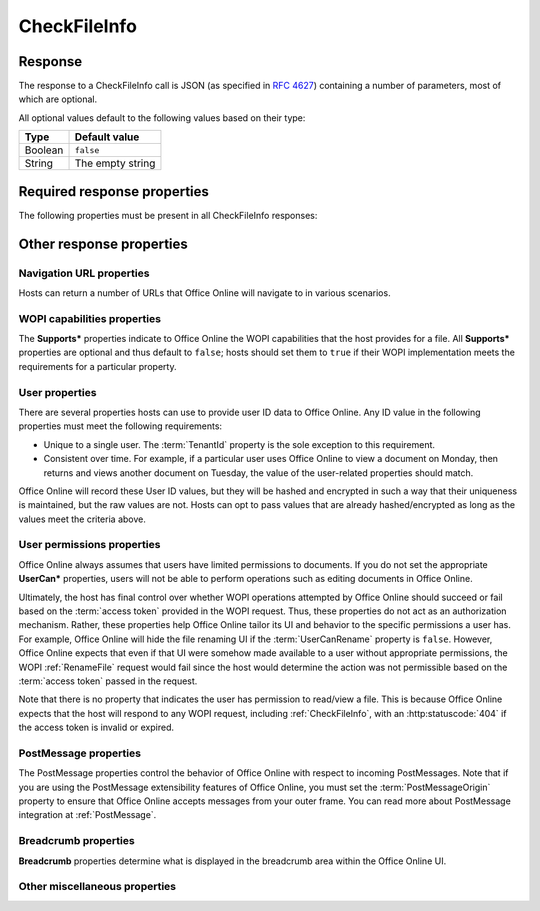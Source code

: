 
..  index:: WOPI requests; CheckFileInfo, CheckFileInfo

..  _CheckFileInfo:

CheckFileInfo
=============

..  default-domain:: http

..  get:: /wopi*/files/(id)

    The CheckFileInfo operation is one of the most important WOPI operations. This operation must be implemented
    for all WOPI actions. CheckFileInfo returns information about a file, a user's permissions on that file, and general
    information about the capabilities that the WOPI host has on the file. In addition, some CheckFileInfo properties
    can influence the appearance and behavior of Office Online.

    ..  include:: /fragments/common_params.rst

    :query string sc:
        An optional :term:`Session Context` string that will be passed back to the host in subsequent
        :ref:`CheckFileInfo` and :ref:`CheckFolderInfo` calls in the **X-WOPI-SessionContext** request
        header.

    :reqheader X-WOPI-SessionContext:
        The value of the :term:`Session Context` URI parameter, if passed in the ``sc`` parameter.

    :code 200: Success
    :code 401: Invalid :term:`access token`
    :code 404: File unknown/user unauthorized
    :code 500: Server error

Response
--------

The response to a CheckFileInfo call is JSON (as specified in :rfc:`4627`) containing a number of parameters, most of
which are optional.

All optional values default to the following values based on their type:

=======  ================
Type     Default value
=======  ================
Boolean  ``false``
String   The empty string
=======  ================

Required response properties
----------------------------

The following properties must be present in all CheckFileInfo responses:

..  glossary::

    BaseFileName
        The **string** name of the file without a path. Used for display in user interface (UI), and determining
        the extension of the file. **This is a required value in all CheckFileInfo responses.**

    OwnerId
        A string that uniquely identifies the owner of the file.
        **This is a required value in all CheckFileInfo responses.**

    Size
        The size of the file in bytes, expressed as an **int**.
        **This is a required value in all CheckFileInfo responses.**

    Version
        The current version of the file based on the server's file version schema, as a **string**. This value
        must change when the file changes, and version values must never repeat for a given file.
        **This is a required value in all CheckFileInfo responses.**


Other response properties
-------------------------


Navigation URL properties
~~~~~~~~~~~~~~~~~~~~~~~~~

Hosts can return a number of URLs that Office Online will navigate to in various scenarios.

..  glossary::
    :sorted:

    ClientUrl
        A user-accessible URI directly to the file intended for opening the file through a client. Can be a DAV URL
        (:rfc:`5323`), but may be any URL that can be handled by a client that can open a file of the given
        type. If this property is provided, Office Online will display UI allowing users to open the files in the
        applicable client application.

    CloseUrl
        A URI to a web page that Office Online will navigate to when the application closes, or in the event of an
        unrecoverable error.

        ..  seealso::

            :term:`ClosePostMessage`
                You can also use the ClosePostMessage property to indicate you'd like to receive a PostMessage when
                the close button is clicked rather than navigate to a URL.

    DownloadUrl
        A user-accessible URI to the file intended to allow the user to download a copy of the file.

    EditAndReplyUrl
        ..  note:: |future|

    FileSharingUrl
        A URI to a location that allows the user to share the file.

        ..  seealso::

            :term:`FileSharingPostMessage`
                You can also use the FileSharingPostMessage property to indicate you'd like to receive a PostMessage
                when the share button is clicked rather than navigate to a URL.

    FileUrl
        A URI to the file location that the WOPI client uses to get the file. If this is provided, Office Online
        will use this URI to get the file instead of a :ref:`GetFile` request. A host might set this property if it is
        easier or provides better performance to serve files from a different domain than the one handling standard
        WOPI requests.

    HostEditUrl
        A URI to the :term:`host page` that loads the :wopi:action:`edit` WOPI action. This URL is used by Office
        Online to navigate between view and edit mode. In addition, the HostEditUrl property contains the URL that is
        stored in the recent documents list if a :term:`ClientUrl` is not provided.

    HostEmbeddedEditUrl
        A URI to a web page that provides access to an editing experience for the file that can be embedded in
        another HTML page. For example, a page that provides an HTML snippet that can be inserted into the HTML of a
        blog.

    HostEmbeddedViewUrl
        A URI to a web page that provides access to a viewing experience for the file that can be embedded in another
        HTML page. For example, a page that provides an HTML snippet that can be inserted into the HTML of a blog.

    HostRestUrl
        A URI that is the base URI for REST operations for the file.

    HostViewUrl
        A URI to the :term:`host page` that loads the :wopi:action:`view` WOPI action. This URL is used by Office
        Online to navigate between view and edit mode.

    PrivacyUrl
        A URI to a webpage that explains the privacy policy of the host.

        ..  deprecated:: 2015.06.01
            This property is now ignored by Office Online.

    SignoutUrl
        A URI that will sign the current user out of the host's authentication system. If this property is not
        provided, no sign out UI will be shown in Office Online.

    TermsOfUseUrl
        A URI to a webpage that explains the terms of use policy of the host.

        ..  deprecated:: 2015.06.01
            This property is now ignored by Office Online.


WOPI capabilities properties
~~~~~~~~~~~~~~~~~~~~~~~~~~~~

The **Supports\*** properties indicate to Office Online the WOPI capabilities that the host provides for a file. All
**Supports\*** properties are optional and thus default to ``false``; hosts should set them to ``true`` if their WOPI
implementation meets the requirements for a particular property.

..  glossary::
    :sorted:

    EditingCannotSave
        A **Boolean** value that indicates that the host supports editing files without saving them.

        ..  deprecated:: 2014.06.01
            This property is now ignored by Office Online.

    SupportsCoauth
        A **Boolean** value that indicates that the host supports multiple users making changes to this file
        simultaneously. This value must always be ``false``.

        ..  note:: |future|

    SupportsCobalt
        A **Boolean** value that indicates that the host supports :ref:`ExecuteCellStorageRequest` and
        :ref:`ExecuteCellStorageRelativeRequest` operations for this file.

    SupportsFileCreation
        A **Boolean** value that indicates that the host supports creating new files using Office Online.

    SupportsFolders
        A **Boolean** value that indicates that the host supports :ref:`CheckFolderInfo`, :ref:`EnumerateChildren`,
        :ref:`DeleteFile` operations for this file. This implies that the host can use :ref:`WOPI actions` that
        require :wopi:req:`containers` support.

    SupportsLocks
        A **Boolean** value that indicates that the host supports :ref:`Lock`, :ref:`Unlock`, :ref:`RefreshLock`, and
        :ref:`UnlockAndRelock` operations for this file. This implies that the host can use :ref:`WOPI actions` that
        require :wopi:req:`locks` support.

    SupportsRename
        A **Boolean** value that indicates that the host supports :ref:`RenameFile` operations for this file.

    SupportsScenarioLinks
        A **Boolean** value that indicates that the host supports scenarios where users can operate on files in
        limited ways via restricted URLs.

    SupportsSecureStore
        A **Boolean** value that indicates that the host supports calls to a secure data store utilizing credentials
        stored in the file.

    SupportsUpdate
        A **Boolean** value that indicates that the host supports :ref:`PutFile` and :ref:`PutRelativeFile` operations
        for this file.

.. _User properties:

User properties
~~~~~~~~~~~~~~~

There are several properties hosts can use to provide user ID data to Office Online. Any ID value in the following
properties must meet the following requirements:

* Unique to a single user. The :term:`TenantId` property is the sole exception to this requirement.
* Consistent over time. For example, if a particular user uses Office Online to view a document on Monday, then
  returns and views another document on Tuesday, the value of the user-related properties should match.

Office Online will record these User ID values, but they will be hashed and encrypted in such a way that their
uniqueness is maintained, but the raw values are not. Hosts can opt to pass values that are already hashed/encrypted
as long as the values meet the criteria above.

..  glossary::
    :sorted:

    HostAuthenticationId
        A **string** value uniquely identifying the user currently accessing the file.

        ..  note::

            This property should not be used. Hosts should use the :term:`UserId` property instead.

    PresenceUserId
        A **string** that identifies the user in the context of the :term:`PresenceProvider`.

        ..  note:: |future|

    TenantId
        A **string** value uniquely identifying the user's 'tenant,' or group/organization to which they belong. This
        property is useful for hosts

        ..  caution::

            The presence of this property does not remove the uniqueness and consistency requirements listed above.
            User properties are expected to be unique *per user* and consistent over time regardless of the presence
            of a :term:`TenantId`.

    UserFriendlyName
        A **string** that is the name of the user. If blank, Office Online will use a placeholder string in some
        scenarios, or show no name at all.

    UserId
        A **string** value uniquely identifying the user currently accessing the file.

    UserPrincipalName
        A **string** value uniquely identifying the user currently accessing the file.

        ..  note:: |future|

    LicenseCheckForEditIsEnabled
        A **Boolean** value indicating whether the user is a business user or not. This must be set to ``true``
        whenever the user is a business user. See :ref:`Business editing` for more information.


User permissions properties
~~~~~~~~~~~~~~~~~~~~~~~~~~~

Office Online always assumes that users have limited permissions to documents. If you do not set the appropriate
**UserCan\*** properties, users will not be able to perform operations such as editing documents in Office Online.

Ultimately, the host has final control over whether WOPI operations attempted by Office Online should succeed or fail
based on the :term:`access token` provided in the WOPI request. Thus, these properties do not act as an authorization
mechanism. Rather, these properties help Office Online tailor its UI and behavior to the specific permissions a user
has. For example, Office Online will hide the file renaming UI if the :term:`UserCanRename` property is ``false``.
However, Office Online expects that even if that UI were somehow made available to a user without appropriate
permissions, the WOPI :ref:`RenameFile` request would fail since the host would determine the action was not
permissible based on the :term:`access token` passed in the request.

Note that there is no property that indicates the user has permission to read/view a file. This is because Office
Online expects that the host will respond to any WOPI request, including :ref:`CheckFileInfo`, with an
:http:statuscode:`404` if the access token is invalid or expired.

..  glossary::
    :sorted:

    ReadOnly
        A **Boolean** value that indicates that, for this user, the file cannot be changed.

    RestrictedWebViewOnly:
        A **Boolean** value that, when set to ``true``, will cause Office Online to hide any UI to download the
        file or to open it in another application.

    UserCanAttend
        A **Boolean** value that indicates that the user has permission to view a :term:`broadcast` of this file.

    UserCanNotWriteRelative
        A **Boolean** value that indicates the user does not have sufficient permissions to create new files on the WOPI
        server. Setting this to ``true`` prevents Office Online from calling :ref:`PutRelativeFile` on behalf of the
        user.

    UserCanPresent
        A **Boolean** value that indicates that the user has permission to :term:`broadcast` this file to a set of
        users who have permission to broadcast or view a broadcast of this file.

    UserCanRename
        A **Boolean** value that indicates the user has permission to rename the current file. If set to ``false``,
        Office Online will hide UI related to renaming files.

    UserCanWrite
        A **Boolean** value that indicates that the user has permissions to alter the file. Setting this to ``true``
        enables Office Online to call :ref:`PutFile` on behalf of the user. In addition, Office Online will not load
        documents using the :wopi:action:`edit` action if this value is ``false`` for the user.

    WebEditingDisabled
        A **Boolean** value that indicates that Office Online must not allow the user to edit the file. This does not
        mean that the user doesn't have rights to edit the file.

PostMessage properties
~~~~~~~~~~~~~~~~~~~~~~

The PostMessage properties control the behavior of Office Online with respect to incoming PostMessages. Note that if
you are using the PostMessage extensibility features of Office Online, you must set the :term:`PostMessageOrigin`
property to ensure that Office Online accepts messages from your outer frame. You can read more about PostMessage
integration at :ref:`PostMessage`.

..  glossary::
    :sorted:

    ClosePostMessage
        A **Boolean** value that, if set to ``true``, indicates the host expects to receive the :js:data:`UI_Close`
        PostMessage.

    EditModePostMessage
        A **Boolean** value that, if set to ``true``, indicates the host expects to receive the :js:data:`UI_Edit`
        PostMessage.

    EditNotificationPostMessage
        A **Boolean** value that, if set to ``true``, indicates the host expects to receive the
        :js:data:`Edit_Notification` PostMessage.

    FileSharingPostMessage
        A **Boolean** value that, if set to ``true``, indicates the host expects to receive the
        :js:data:`UI_Sharing` PostMessage.

    PostMessageOrigin
        A **string** value indicating the domain the :term:`host page` will be sending/receiving PostMessages
        to/from. Office Online will only send outgoing PostMessages to this domain, and will only listen to
        PostMessages from this domain.

Breadcrumb properties
~~~~~~~~~~~~~~~~~~~~~

**Breadcrumb** properties determine what is displayed in the breadcrumb area within the Office Online UI.

..  glossary::
    :sorted:

    BreadcrumbBrandName
        A **string** that Office Online will display to the user that indicates the brand name of the host.

    BreadcrumbBrandUrl
        A URI to a web page that Office Online will navigate to when the user clicks on UI that displays
        :term:`BreadcrumbBrandName`.

    BreadcrumbDocName
        A **string** that Office Online displays to the user that indicates the name of the file. If this is not
        provided, Office Online will use the :term:`BaseFileName` value.

    BreadcrumbDocUrl
        ..  deprecated:: 2014.06.01
            This property is now ignored by Office Online.

    BreadcrumbFolderName
        A **string** that Office Online will display to the user that indicates the name of the folder that contains
        the file.

    BreadcrumbFolderUrl
        A URI to a web page that Office Online will navigate to when the user clicks on UI that displays
        :term:`BreadcrumbFolderName`.

Other miscellaneous properties
~~~~~~~~~~~~~~~~~~~~~~~~~~~~~~

..  glossary::
    :sorted:

    AllowExternalMarketplace
        A **Boolean** value that indicates Office Online may allow connections to external services referenced in
        the file (for example, a marketplace of embeddable JavaScript apps). If this value is ``false``, then
        Office Online will not allow such connections.

    CloseButtonClosesWindow
        A **Boolean** value that, when set to ``true``, will cause Office Online to close the browser window or tab
        when the user activates the close button.

        If Office Online displays an error dialog when booting, dismissing the dialog is treated as a close button
        activation with respect to this setting.

    DisableBrowserCachingOfUserContent
        A **Boolean** value that, when set to ``true``, will cause Office Online to disable caching of file contents
        in the browser cache. Note that this has important performance implications. See :ref:`View performance` for
        more details.

    DisablePrint
        A **Boolean** value that, when set to ``true``, will disable all print functionality provided by Office Online.

    DisableTranslation
        A **Boolean** value that, when set to ``true``, will disable all machine translation functionality provided by
        Office Online.

    FileNameMaxLength
        An **integer** value that indicates the maximum length for file names that the WOPI host supports, excluding
        the file extension. The default value is 250. Note that Office Online will use this default value if the
        property is omitted or if it is explicitly set to ``0``.

        This property is optional; however, hosts wishing to enable file renaming within Office Online should verify
        that the default value is appropriate and set it accordingly if not. See the :ref:`RenameFile` operation for
        more details.

    HostName
        A **string** provided by the host used to identify it for logging and other informational purposes.

    HostNotes
        A **string** that is used by the host to pass arbitrary information to Office Online. Office Online will
        ignore this string if it does not recognize its contents. A host must not require that Office Online
        understand the contents of this string to operate.

        ..  note:: |future|

    IrmPolicyDescription
        A **string** that Office Online will display to the user indicating the
        :abbr:`IRM (Information Rights Management)` policy for the file. This value should be combined with
        :term:`IrmPolicyTitle`.

    IrmPolicyTitle
        A **string** that the Office Online will display to the user indicating the :abbr:`IRM (Information Rights
        Management)` policy for the file. This value should be combined with :term:`IrmPolicyDescription`.

    PresenceProvider
        A **string** that identifies the provider of information that Office Online may use to discover
        information about the user's online status (for example, whether a user is available via instant messenger).
        Office Online requires knowledge of specific presence providers to be able to take advantage of this value.

        ..  note:: |future|

    ProtectInClient
        A **Boolean** value that indicates that Office Online should take measures to prevent copying and printing of
        the file. This is intended to help enforce :abbr:`IRM (Information Rights Management)` in Office Online.

    SHA256
        A 256 bit SHA-2-encoded [`FIPS 180-2`_] hash
        of the file contents, as a **string**. Used for caching purposes in Office Online. See :ref:`View performance`
        for more details.

    TimeZone
        A **string** that is used to pass time zone information to Office Online in a format chosen by the host.

    UniqueContentId
        In special cases, a host may choose to not provide a :term:`SHA256`, but still have some mechanism for
        identifying that two different files contain the same content in the same manner as the :term:`SHA256` is used.

        This **string** value can be provided rather than a :term:`SHA256` value, if the host can guarantee that two
        different files with the same content will have the same UniqueContentId value. See :ref:`View performance`
        for more details.
